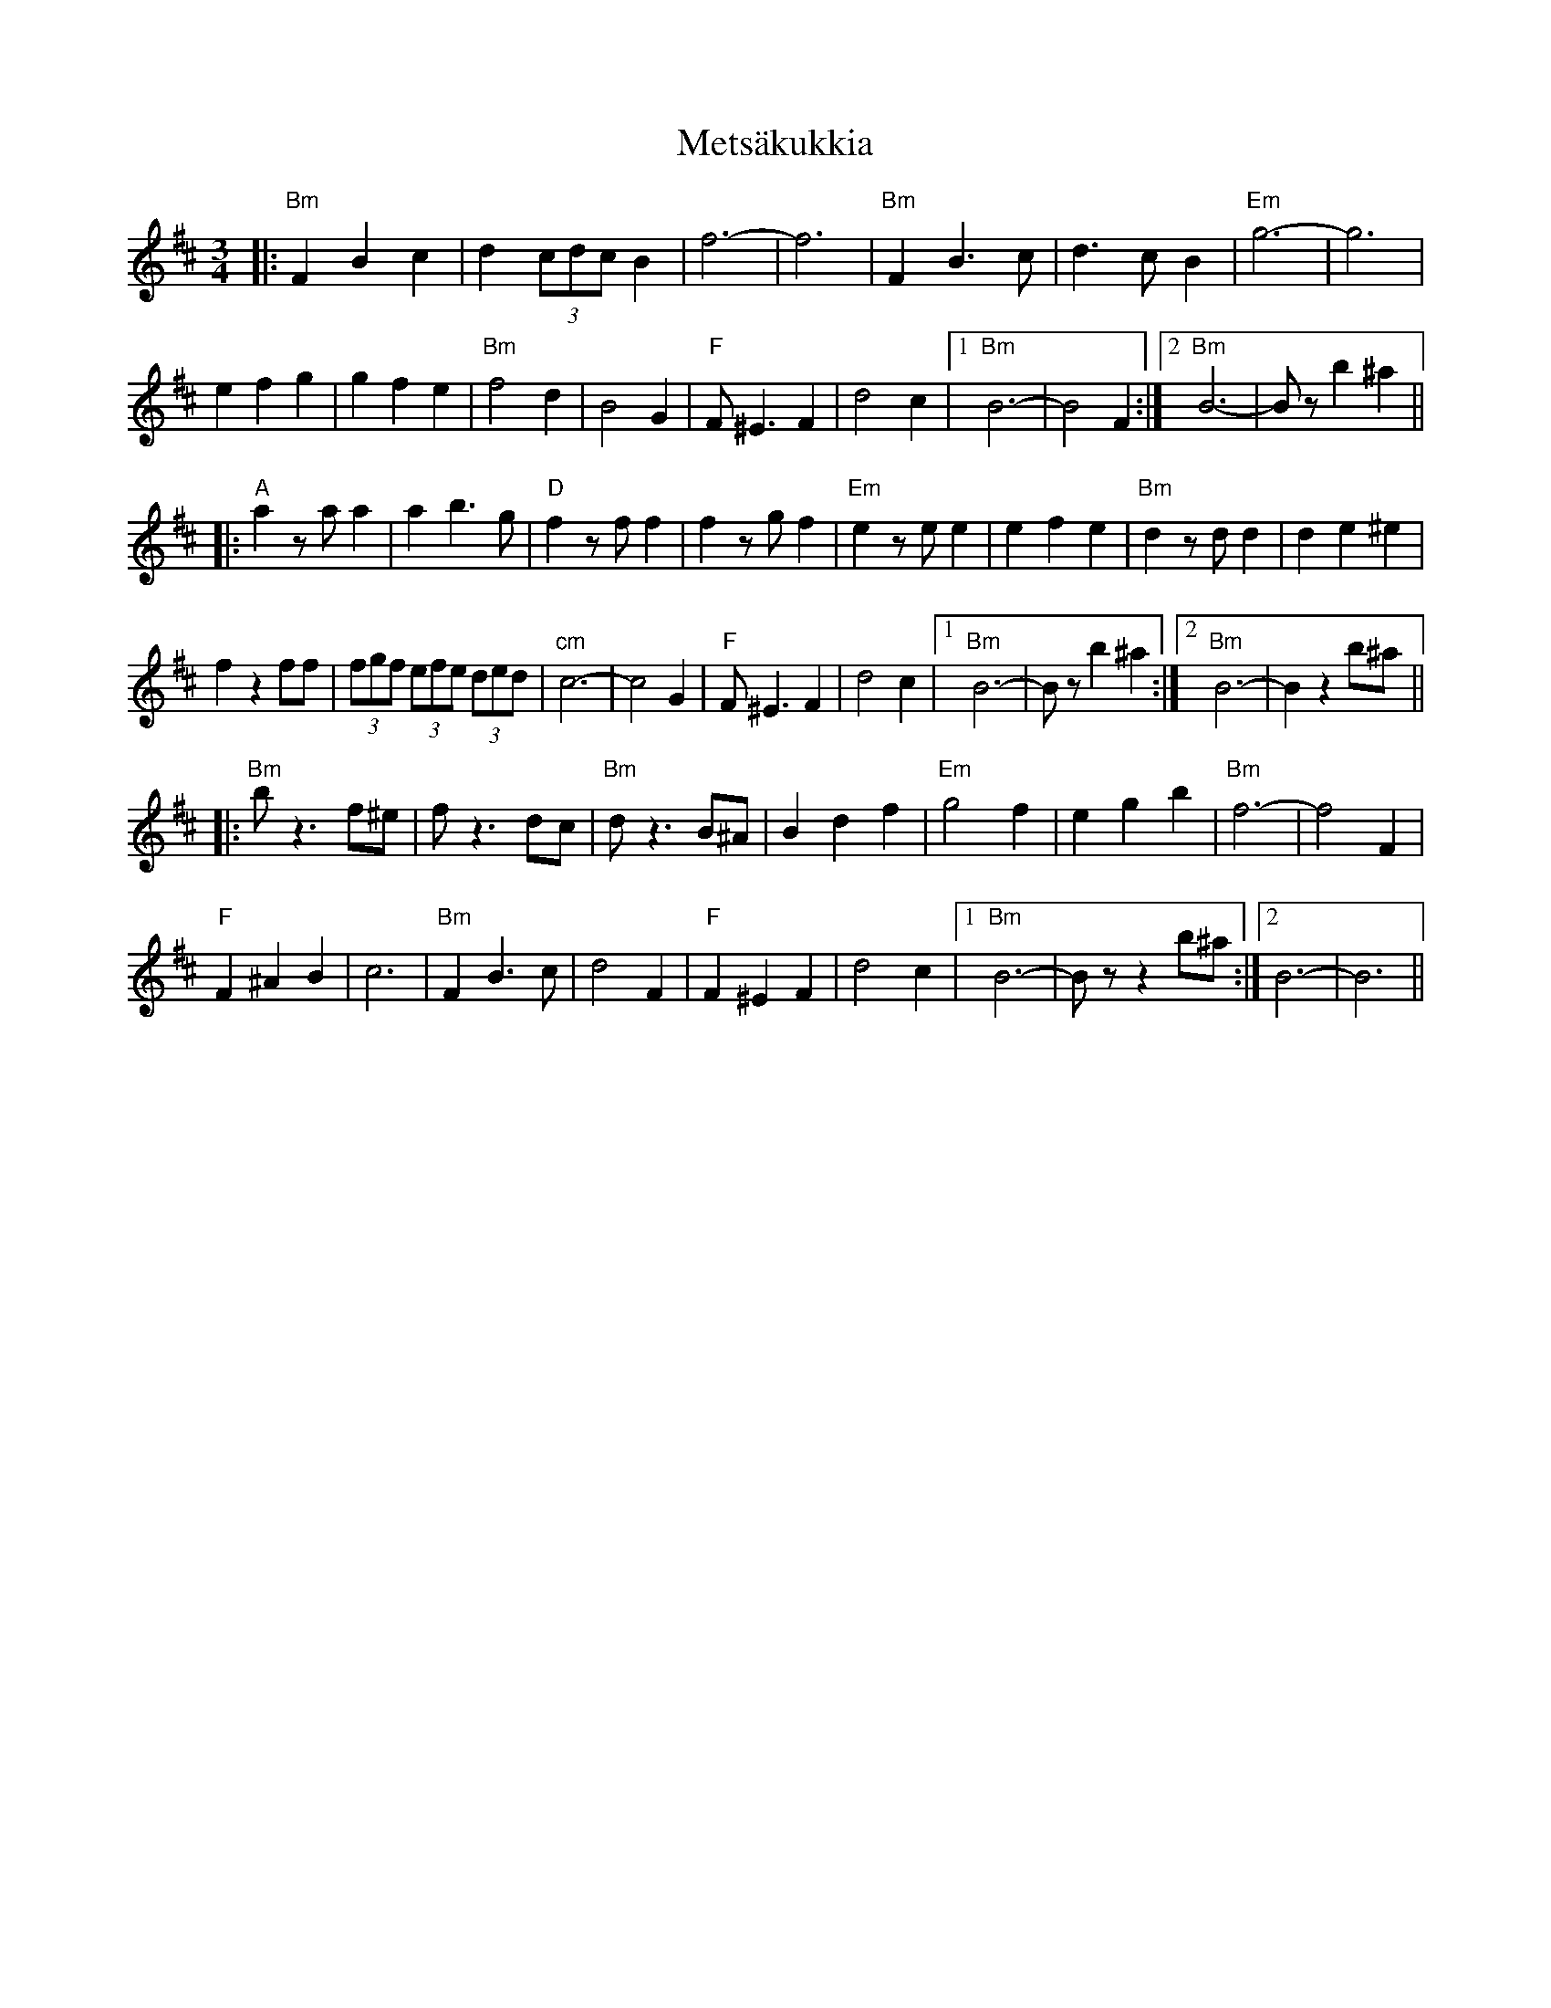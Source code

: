 X: 26463
T: Metsäkukkia
R: waltz
M: 3/4
K: Bminor
|:"Bm" F2 B2 c2|d2 (3cdc B2|f6-|-f6|"Bm" F2 B3 c|d3 c B2|"Em" g6-|-g6|
e2 f2 g2|g2 f2 e2|"Bm" f4 d2|B4 G2|"F" F ^E3 F2|d4 c2|1 "Bm" B6-|-B4 F2:|2 "Bm" B6-|-Bz b2 ^a2||
|:"A" a2 za a2|a2 b3 g|"D" f2 zf f2|f2 zg f2|"Em" e2 ze e2|e2 f2 e2|"Bm" d2 zd d2|d2 e2 ^e2|
f2 z2 ff|(3fgf (3efe (3ded|"cm" c6-|-c4 G2|"F" F ^E3 F2|d4 c2|1 "Bm" B6-|-Bz b2 ^a2:|2 "Bm" B6-|-B2 z2 b^a||
|:"Bm" b z3 f^e|f z3 dc|"Bm" d z3 B^A|B2 d2 f2|"Em" g4 f2|e2 g2 b2|"Bm" f6-|-f4 F2|
"F" F2 ^A2 B2|c6|"Bm" F2 B3 c|d4 F2|"F" F2 ^E2 F2|d4 c2|1 "Bm" B6-|-Bz z2 b^a:|2 B6-|-B6||

